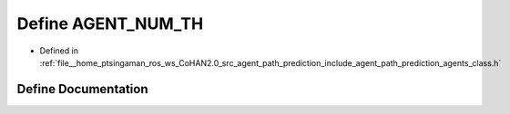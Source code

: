 .. _exhale_define_agents__class_8h_1ae24ae7fb28a32df195a4ae13f734c26c:

Define AGENT_NUM_TH
===================

- Defined in :ref:`file__home_ptsingaman_ros_ws_CoHAN2.0_src_agent_path_prediction_include_agent_path_prediction_agents_class.h`


Define Documentation
--------------------


.. doxygendefine:: AGENT_NUM_TH
   :project: CoHAN2.0